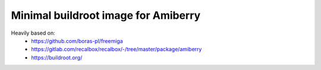 Minimal buildroot image for Amiberry
####################################

Heavily based on:
 * https://github.com/boras-pl/freemiga
 * https://gitlab.com/recalbox/recalbox/-/tree/master/package/amiberry
 * https://buildroot.org/

